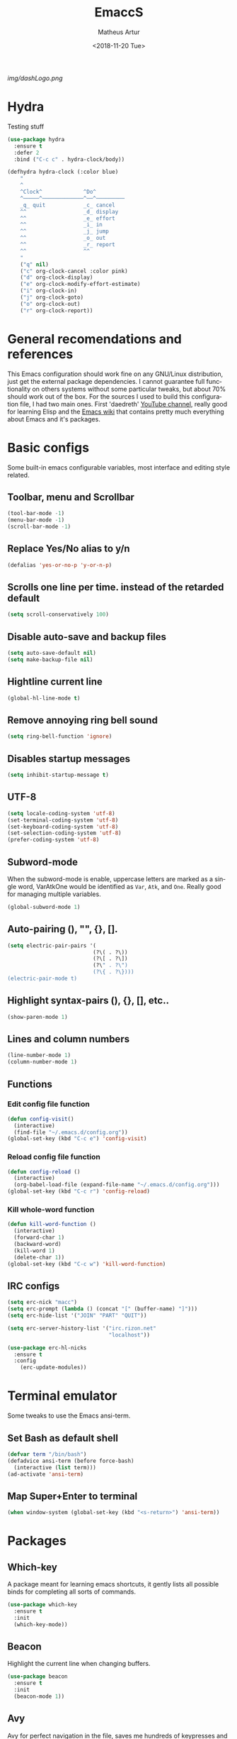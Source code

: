 #+TITLE: EmaccS
#+DATE: <2018-11-20 Tue>
#+AUTHOR: Matheus Artur
#+EMAIL: macc@ic.ufal.br
#+LANGUAGE: en
#+CREATOR: Emacs 26.1 (Org mode 9.1.9)
#+DESCRIPTION:
#+ATTR_HTML: :style margin-left: auto; margin-right: auto;
[[img/dashLogo.png]]
* Hydra
  Testing stuff
#+BEGIN_SRC emacs-lisp
  (use-package hydra
    :ensure t
    :defer 2
    :bind ("C-c c" . hydra-clock/body))

  (defhydra hydra-clock (:color blue)
      "
      ^
      ^Clock^             ^Do^
      ^─────^─────────────^──^─────────
      _q_ quit            _c_ cancel
      ^^                  _d_ display
      ^^                  _e_ effort
      ^^                  _i_ in
      ^^                  _j_ jump
      ^^                  _o_ out
      ^^                  _r_ report
      ^^                  ^^
      "
      ("q" nil)
      ("c" org-clock-cancel :color pink)
      ("d" org-clock-display)
      ("e" org-clock-modify-effort-estimate)
      ("i" org-clock-in)
      ("j" org-clock-goto)
      ("o" org-clock-out)
      ("r" org-clock-report))
#+END_SRC

* General recomendations and references
  This Emacs configuration should work fine on any GNU/Linux distribution, just get the external package dependencies. I cannot guarantee full functionality on others systems without some particular tweaks, but about 70% should work out of the box.
  For the sources I used to build this configuration file, I had two main ones. First 'daedreth' [[https://www.youtube.com/channel/UCDEtZ7AKmwS0_GNJog01D2g][YouTube channel]], really good for learning Elisp and the [[https://www.emacswiki.org/][Emacs wiki]] that contains pretty much everything about Emacs and it's packages.
* Basic configs
  Some built-in emacs configurable variables, most interface and editing style related.
** Toolbar, menu and Scrollbar
#+BEGIN_SRC emacs-lisp
  (tool-bar-mode -1)
  (menu-bar-mode -1)
  (scroll-bar-mode -1) 
#+END_SRC

** Replace Yes/No alias to y/n
#+BEGIN_SRC emacs-lisp
  (defalias 'yes-or-no-p 'y-or-n-p)
#+END_SRC

** Scrolls one line per time. instead of the retarded default
#+BEGIN_SRC emacs-lisp
  (setq scroll-conservatively 100)
#+END_SRC

** Disable auto-save and backup files
#+BEGIN_SRC emacs-lisp
  (setq auto-save-default nil)
  (setq make-backup-file nil)
#+END_SRC

** Hightline current line
#+BEGIN_SRC emacs-lisp
  (global-hl-line-mode t)
#+END_SRC

** Remove annoying ring bell sound
#+BEGIN_SRC emacs-lisp
  (setq ring-bell-function 'ignore)
#+END_SRC

** Disables startup messages
#+BEGIN_SRC emacs-lisp
  (setq inhibit-startup-message t)
#+END_SRC

** UTF-8
#+BEGIN_SRC emacs-lisp
  (setq locale-coding-system 'utf-8)
  (set-terminal-coding-system 'utf-8)
  (set-keyboard-coding-system 'utf-8)
  (set-selection-coding-system 'utf-8)
  (prefer-coding-system 'utf-8)
#+END_SRC

** Subword-mode
   When the subword-mode is enable, uppercase letters are marked as a single word, VarAtkOne would be identified as =Var=, =Atk=, and =One=. Really good for managing multiple variables.

#+BEGIN_SRC emacs-lisp
  (global-subword-mode 1)
  #+END_SRC

** Auto-pairing (), "", {}, [].
#+BEGIN_SRC emacs-lisp
  (setq electric-pair-pairs '(
                             (?\( . ?\))
                             (?\[ . ?\])
                             (?\" . ?\")
                             (?\{ . ?\})))
  (electric-pair-mode t)
#+END_SRC

** Highlight syntax-pairs (), {}, [], etc..
#+BEGIN_SRC emacs-lisp
  (show-paren-mode 1)
#+END_SRC

** Lines and column numbers
#+BEGIN_SRC emacs-lisp
  (line-number-mode 1)
  (column-number-mode 1)
#+END_SRC

** Functions 
*** Edit config file function  
#+BEGIN_SRC emacs-lisp
  (defun config-visit()
    (interactive)
    (find-file "~/.emacs.d/config.org"))
  (global-set-key (kbd "C-c e") 'config-visit)
#+END_SRC

*** Reload config file function
#+BEGIN_SRC emacs-lisp
  (defun config-reload ()
    (interactive)
    (org-babel-load-file (expand-file-name "~/.emacs.d/config.org")))
  (global-set-key (kbd "C-c r") 'config-reload)
#+END_SRC

*** Kill whole-word function
#+BEGIN_SRC emacs-lisp
  (defun kill-word-function ()
    (interactive)
    (forward-char 1)
    (backward-word)
    (kill-word 1)
    (delete-char 1))
  (global-set-key (kbd "C-c w") 'kill-word-function)
#+END_SRC

** IRC configs
#+BEGIN_SRC emacs-lisp
(setq erc-nick "macc")
(setq erc-prompt (lambda () (concat "[" (buffer-name) "]")))
(setq erc-hide-list '("JOIN" "PART" "QUIT"))

(setq erc-server-history-list '("irc.rizon.net"
                                "localhost"))

(use-package erc-hl-nicks
  :ensure t
  :config
    (erc-update-modules))
#+END_SRC

* Terminal emulator
  Some tweaks to use the Emacs ansi-term.

** Set Bash as default shell
#+BEGIN_SRC emacs-lisp
  (defvar term "/bin/bash")
  (defadvice ansi-term (before force-bash)
    (interactive (list term)))
  (ad-activate 'ansi-term)
#+END_SRC

** Map Super+Enter to terminal
#+BEGIN_SRC emacs-lisp
  (when window-system (global-set-key (kbd "<s-return>") 'ansi-term))
#+END_SRC

* Packages
** Which-key
   A package meant for learning emacs shortcuts, it gently lists all possible binds for completing all sorts of commands.
#+BEGIN_SRC emacs-lisp
  (use-package which-key
    :ensure t
    :init
    (which-key-mode))
#+END_SRC

** Beacon
   Highlight the current line when changing buffers.
#+BEGIN_SRC emacs-lisp
  (use-package beacon
    :ensure t
    :init
    (beacon-mode 1))
#+END_SRC

** Avy
   Avy for perfect navigation in the file, saves me hundreds of keypresses and completly ditches a mouse usage.
#+BEGIN_SRC emacs-lisp
  (use-package avy
    :ensure t
    :bind
    ("M-s" . avy-goto-char))
#+END_SRC

** Project manager
   Easy to use project manager.
#+BEGIN_SRC emacs-lisp
  (use-package projectile
    :ensure t
    :init
      (projectile-mode 1))

  (global-set-key (kbd "<f5>") 'projectile-compile-project)
#+END_SRC

** Git integration
   Comfy git managing with Meta-g.
#+BEGIN_SRC emacs-lisp
  (use-package magit
    :ensure t
    :config
    (setq magit-push-always-verify nil)
    (setq git-commit-summary-max-length 50)
    :bind
    ("M-g" . magit-status))
#+END_SRC

** DashBoard
   The "home" buffer of emacs to be said. The project item requires =projectile= package, listed above.
 #+BEGIN_SRC emacs-lisp
   (use-package dashboard
     :ensure t
     :config
     (dashboard-setup-startup-hook)
     (setq dashboard-startup-banner "~/.emacs.d/img/dashLogo.png")
     (setq dashboard-items '((recents  . 5)
                             (projects . 5)))
     (setq dashboard-banner-logo-title "GNU/Emacs"))
 #+END_SRC

** Dmenu
   Dmenu launchs applications within emacs.
#+BEGIN_SRC emacs-lisp
  (use-package dmenu
    :ensure t
    :bind
      ("s-SPC" . 'dmenu))
#+END_SRC

** Linum
   Linum lists the current and relative line number in the left corner in the code.
#+BEGIN_SRC emacs-lisp
  (use-package linum-relative
    :ensure t
    :config
      (setq linum-relative-current-symbol "")
      (add-hook 'prog-mode-hook 'linum-relative-mode))
#+END_SRC

** Hungry delete
   Saves you from pressing (((((Backspace))))) for 2 hours straight, just to get rid of a huge blank space.
#+BEGIN_SRC emacs-lisp
  (use-package hungry-delete
    :ensure t
    :config (global-hungry-delete-mode))
#+END_SRC

** Pretty simbols for booleans, lambda, etc...
#+BEGIN_SRC emacs-lisp
  (when window-system
	(use-package pretty-mode
	:ensure t
	:config
	(global-pretty-mode t)))
#+END_SRC

** Edit root@ files.
#+BEGIN_SRC emacs-lisp
  (use-package sudo-edit
    :ensure t
    :bind ("s-e" . sudo-edit))
#+END_SRC

** Manage Emacs windows in a comfortable way
*** Use switch-window plugin
    It only works with more than two active windows, mapping them with "a, s, d, f, j, k, l" for a precise switch.
#+BEGIN_SRC emacs-lisp
  (use-package switch-window
    :ensure t
    :config
    (setq switch-window-style 'minibuffer)
    (setq switch-window-increase 4)
    (setq switch-window-threshold 2)
    (setq switch-window-shortcut-style 'qwerty)
    (setq switch-window-qwerty-shortcuts
          '( "a" "s" "d" "f" "h" "j" "k" "l"))
    :bind
    ([remap other-window] . switch-window))

#+END_SRC

*** Functions for a cursor follow-up on new created windows
#+BEGIN_SRC emacs-lisp
   (defun vertical-win ()
    (interactive)
    (split-window-right)
    (balance-windows)
    (other-window 1))
  (global-set-key (kbd "C-x 3") 'vertical-win)

  (defun horizontal-win ()
    (interactive)
    (split-window-below)
    (balance-windows)
    (other-window 1))
  (global-set-key (kbd "C-x 2") 'horizontal-win)
#+END_SRC

** Kill-Ring menu
   Now you can navigate in your kill-ring list using "M-y", great.
#+BEGIN_SRC emacs-lisp
  (use-package popup-kill-ring
    :ensure t
    :bind ("M-y" . popup-kill-ring))
#+END_SRC

** Multiple mark

   After selecting the wanted sting, press =C-c q= to mark the next one.
#+BEGIN_SRC emacs-lisp
  (use-package mark-multiple
    :ensure t
    :bind
    ("C-c q" . 'mark-next-like-this))
#+END_SRC

* IDO mode, buffer and file navigation 
  "C-x b" for default is really bad for navigating in buffers, specially if you are working with a dozen of them. IDO-mode + the ido-vertical-mode package lists all buffers and accept tab completion.

** Enable IDO mode
#+BEGIN_SRC emacs-lisp
(setq ido-enable-flex-matching nil)
(setq ido-create-new-buffer 'always)
(setq ido-everywhere t)
(ido-mode 1)
#+END_SRC

** IDO vertical mode
#+BEGIN_SRC emacs-lisp
  (use-package ido-vertical-mode
    :ensure t
    :init
    (ido-vertical-mode 1))
  (setq ido-vertical-define-keys 'C-n-and-C-p-only)
#+END_SRC 

** SMEX, completion for "M-x"
#+BEGIN_SRC emacs-lisp
  (use-package smex
    :ensure t
    :init (smex-initialize)
    :bind
    ("M-x" . smex))
#+END_SRC

** Setup Ibuffer, a non-retard buffer navigator
#+BEGIN_SRC emacs-lisp
  (global-set-key (kbd "C-x C-b") 'ibuffer)
  (setq ibuffer-expert t)
#+END_SRC

** C-x k kills the current buffer
#+BEGIN_SRC emacs-lisp
  (defun murder-buffer ()
    (interactive)
    (kill-buffer (current-buffer)))
  (global-set-key (kbd "C-x k") 'murder-buffer)
#+END_SRC

* EXWM
  This transforms Emacs into a powerful tiling window manager. Delete this section for usage in desktop enviroments, other wm's or tty-only

** Dependencies
   - =xorg-x11=, for full X support.
   - Any Audio controller. I personally use alsa/amixer. but you can use pulseaudio/pmixer or anything really.
   - Some fonts, I personally use the =terminus-font=, =noto= and =ttf-fonts= packages so X can load pretty much anything.
   - =compton= with some configuration, EXWM flickers a lot without a compositor.
   - =slock=, a simple screen locker.

** Package
#+BEGIN_SRC emacs-lisp
  (use-package exwm
    :ensure t
    :config
    (require 'exwm-config)
    (fringe-mode 1)
    (server-start)
    (exwm-config-ido)

					  ; Setup the workpasces Mod + 1-9
    (setq exwm-workspace-number 4)
    (exwm-input-set-key (kbd "s-r") #'exwm-restart)
    (exwm-input-set-key (kbd "s-k") #'exwm-workspace-delete)
    (exwm-input-set-key (kbd "s-w") #'exwm-workspace-swap)
    (dotimes (i 4)
      (exwm-input-set-key (kbd (format "s-%d" i))
			  `(lambda ()
			     (interactive)
			     (exwm-workspace-switch-create ,i))))

    (push ?\C-q exwm-input-prefix-keys)
    (define-key exwm-mode-map [?\C-q] #'exwm-input-send-next-key)


    (require 'exwm-randr)
    (setq exwm-randr-workspace-output-plist '(0 "HDMI-2"))
    (add-hook 'exwm-randr-screen-change-hook
	      (lambda ()
		(start-process-shell-command
		 "xrandr" nil "xrandr --output HDMI-2 --left-of LVDS-1 --auto")))
    (exwm-enable)
    (exwm-randr-enable)

					  ;	(exwm-enable-ido-workaround)

					  ; Keybinds
    (exwm-input-set-simulation-keys
     '(
       ;; movement
       ([?\C-b] . left)
       ([?\M-b] . C-left)
       ([?\C-f] . right)
       ([?\M-f] . C-right)
       ([?\C-p] . up)
       ([?\C-n] . down)
       ([?\C-a] . home)
       ([?\C-e] . end)
       ([?\M-v] . prior)
       ([?\C-v] . next)
       ([?\C-d] . delete) 
       ([?\C-k] . (S-end delete))
       ;; cut/paste
       ([?\C-w] . ?\C-x)
       ([?\M-w] . ?\C-c)
       ([?\C-y] . ?\C-v)
       ; audio keys
       ([<XF86AudioMicMute>] . XF86AudioMicMute)
       ([<XF86AudioMute>] . XF86AudioMute)
       ([<XF86AudioLowerVolume>] . XF86AudioLowerVolume)
       ([<XF86AudioRaiseVolume>] . XF86AudioRaiseVolume)
       ;; search
       ([?\C-s] . ?\C-f)))

       ; Enables special keyboard keys.
    (dolist (k '(XF86AudioLowerVolume
		 XF86AudioRaiseVolume
		 XF86PowerOff
		 XF86AudioMute
		 XF86AudioPlay
		 XF86AudioStop
		 XF86AudioPrev
		 XF86AudioNext
		 XF86ScreenSaver
		 XF86Launch1
		 XF68Back
		 XF86Forward
		 Scroll_Lock
		 print))
      (cl-pushnew k exwm-input-prefix-keys))
    (exwm-enable))

  (require 'exwm-systemtray)
  (exwm-systemtray-enable)
#+END_SRC

** Lauching programs
   Functions for lauching a browser and locking the screen. Requires a browser and =slock= package.
#+BEGIN_SRC emacs-lisp
  (defun exwm-async-run (name)
    (interactive)
    (start-process name nil name))

  (defun launch-browser ()
    (interactive)
    (exwm-async-run "chromium"))

  (defun launch-lock ()
    (interactive)
    (exwm-async-run "slock"))

  (defun launch-wifi ()
    (interactive)
    (exwm-async-run "wpa_gui"))

  (global-set-key (kbd "s-n") 'launch-wifi)
  (global-set-key (kbd "s-i") 'launch-browser)
  (global-set-key (kbd "s-x") 'launch-lock)
#+END_SRC

** Screenshots with imagemagick

#+BEGIN_SRC emacs-lisp
  (defun screenshot ()
     "Takes a fullscreen screenshot of the current workspace"
     (interactive)
     (when window-system
     (message "Cheese!")
     (start-process "screenshot" nil "import" "-window" "root" 
                (concat (getenv "HOME") "/Pictures/Screenshots/" (subseq (number-to-string (float-time)) 0 10) ".png"))
     (message "Screenshot taken!")))
   (global-set-key (kbd "<print>") 'screenshot)

  (defun screenshot-window ()
     "Takes a screenshot of a region selected by the user."
     (interactive)
     (when window-system
     (call-process "import" nil nil nil ".newScreen.png")
     (call-process "convert" nil nil nil ".newScreen.png" "-shave" "1x1"
                   (concat (getenv "HOME") "/Pictures/Screenshots/" (subseq (number-to-string (float-time)) 0 10) ".png"))
     (call-process "rm" nil nil nil ".newScreen.png"))
     (message "Screenshot taken!"))
   (global-set-key (kbd "<Scroll_Lock>") 'screenshot-window)
#+END_SRC

** Audio controls
   This should work for =pulseaudio-alsa= and =alsa= standalone users
#+BEGIN_SRC emacs-lisp
(defconst volumeModifier "3")

  (defun mic/mute ()
    (interactive)
    (start-process "mic-mute" nil "amixer" "sset" "Capture" "toggle" "all"))

  (defun audio/mute ()
    (interactive)
    (start-process "audio-mute" nil "amixer" "sset" "Master" "toggle" "all"))

  (defun audio/raise-volume ()
    (interactive)
    (start-process "raise-volume" nil "amixer" "-q" "sset" "Master" (concat volumeModifier "%+" )))

  (defun audio/lower-volume ()
    (interactive)
    (start-process "lower-volume" nil "amixer" "-q" "sset" "Master" (concat volumeModifier "%-" )))
#+END_SRC

#+BEGIN_SRC emacs-lisp
(global-set-key (kbd "<XF86AudioMicMute>") 'mic/mute)
(global-set-key (kbd "<XF86AudioMute>") 'audio/mute)
(global-set-key (kbd "<XF86AudioRaiseVolume>") 'audio/raise-volume)
(global-set-key (kbd "<XF86AudioLowerVolume>") 'audio/lower-volume)
#+END_SRC

* Modeline (status bar)
  Making the modeline great for information display.

** Modeline(spaceline)
#+BEGIN_SRC emacs-lisp
    (use-package spaceline
      :ensure t
      :config
      (require 'spaceline-config)
      (setq powerline-default-separator (quote arrow))
      (spaceline-spacemacs-theme))
#+END_SRC

** Format
*** Hiding minor modes
#+BEGIN_SRC emacs-lisp
  (use-package diminish
    :ensure t
    :init
    (diminish 'hungry-delete-mode)
    (diminish 'irony-mode)
    (diminish 'abbrev-mode)
    (diminish 'linum-relative-mode)
    (diminish 'projectile-mode)
    (diminish 'eldoc-mode)
    (diminish 'beacon-mode)
    (diminish 'subword-mode)
    (diminish 'which-key-mode))
#+END_SRC

*** Laptop battery display
#+BEGIN_SRC emacs-lisp
  (use-package fancy-battery
    :ensure t
    :config
      (setq fancy-battery-show-percentage t)
      (setq battery-update-interval 10)
      (if window-system
        (fancy-battery-mode)
        (display-battery-mode)))
#+END_SRC

*** Time and date
#+BEGIN_SRC emacs-lisp
(setq display-time-default-load-average nil)
(display-time-mode 1)
(setq display-time-24hr-format t)
(setq display-time-format "%H:%M - %d %B %Y")
#+END_SRC

* Org Mode
**  C-c ' replace current buffer
    The defaults create a new windown.
#+BEGIN_SRC emacs-lisp
(setq org-src-window-setup 'current-window)
#+END_SRC

** Org bullets
   Organize the headers in a nice way.
#+BEGIN_SRC emacs-lisp
  (use-package org-bullets
    :ensure t
    :config
    (add-hook 'org-mode-hook (lambda  () (org-bullets-mode))))
#+END_SRC

** Highlight SRC syntax
   Show the syntax in the SRC cases.
#+BEGIN_SRC emacs-lisp
(setq org-src-fontify-natively t)
#+END_SRC

** Macro programing languages SRC cases
   Because typing the languague everytime is very repetitive.

*** For Emacs-Lisp
#+BEGIN_SRC emacs-lisp
  (add-to-list 'org-structure-template-alist
               '("el" "#+BEGIN_SRC emacs-lisp\n?\n#+END_SRC"))
#+END_SRC

*** For C
#+BEGIN_SRC emacs-lisp
  (add-to-list 'org-structure-template-alist
               '("cc" "#+BEGIN_SRC c\n?\n#+END_SRC"))
#+END_SRC

*** For C++
#+BEGIN_SRC emacs-lisp
  (add-to-list 'org-structure-template-alist
               '("cpp" "#+BEGIN_SRC c++\n?\n#+END_SRC"))
#+END_SRC

* Org Agenda 

   My default org files is located on /~/sync/schedules/ and I mainly use =syncthing= to sync the files
   between computers and mobile. Just change to whatever folder you want to synchronize, it should work perfectly fine with Dropbox too.
#+BEGIN_SRC emacs-lisp
  (setq org-agenda-files (append
			  (file-expand-wildcards "~/sync/schedules/*.org")))

  (when window-system (global-set-key (kbd "s-a") 'org-agenda))
 #+END_SRC

** Open schedules directory
#+BEGIN_SRC emacs-lisp
  (defun acess-routine()
    (interactive)
    (dired "~/sync/schedules"))
  (global-set-key (kbd "C-c s") 'acess-routine)
#+END_SRC

* Programming
  Snippets & autocompletion packages first, then configuration by language.

** Dependencies
   - =clang= for C/C++ completion.
   - =sbcl= (stell bank common lisp) interpreter for the various lisp dialects completion.

** Snippets
#+BEGIN_SRC emacs-lisp
  (use-package yasnippet
    :ensure t
    :config
    (use-package yasnippet-snippets
      :ensure t)
    (yas-reload-all))
#+END_SRC

** Company, main completion package
#+BEGIN_SRC emacs-lisp
  (use-package company
    :ensure t
    :config
    (setq company-idle-delay 0)
    (setq company-minimum-prefix-length 2))

  (with-eval-after-load 'company
    (define-key company-active-map (kbd "M-n") nil)
    (define-key company-active-map (kbd "M-p") nil)
    (define-key company-active-map (kbd "C-n") #'company-select-next)
    (define-key company-active-map (kbd "C-p") #'company-select-previous)
    (define-key company-active-map (kbd "SPC") #'company-abort))
#+END_SRC

** A spellchecker that works with programming languages
#+BEGIN_SRC emacs-lisp
  (use-package flycheck
     :ensure t)
#+END_SRC

** C/C++ Packages & Configs
*** Company
#+BEGIN_SRC emacs-lisp
  (use-package company-c-headers
    :ensure t)

  (use-package company-irony
    :ensure t
    :config
    (require 'company)
    (setq company-backends '((company-c-headers
                              company-dabbrev-code
                              company-irony))))

  (use-package irony
    :ensure t
    :config
    (add-hook 'c++-mode-hook 'irony-mode)
    (add-hook 'c-mode-hook 'irony-mode)
    (add-hook 'irony-mode-hook 'irony-cdb-autosetup-compile-options))

  (with-eval-after-load 'company
    (add-hook 'c++-mode-hook 'company-mode)
    (add-hook 'c-mode-hook 'company-mode))
#+END_SRC

*** Flycheck
#+BEGIN_SRC emacs-lisp
  (use-package flycheck-clang-analyzer
    :ensure t
    :config
    (with-eval-after-load 'flycheck
      (require 'flycheck-clang-analyzer)
      (flycheck-clang-analyzer-setup)))
#+END_SRC

*** Yasnippet
#+BEGIN_SRC emacs-lisp
  (add-hook 'c++-mode-hook 'yas-minor-mode)
  (add-hook 'c-mode-hook 'yas-minor-mode)
#+END_SRC

** Elisp Packages & Configs
*** Company
#+BEGIN_SRC emacs-lisp
   (add-hook 'emacs-lisp-mode-hook 'company-mode)

  (use-package slime
      :ensure t
      :config
      (setq inferior-lisp-program "/usr/bin/sbcl")
      (setq slime-contribs '(slime-fancy)))

    (use-package slime-company
      :ensure t
      :init
        (require 'company)
        (slime-setup '(slime-fancy slime-company)))
#+END_SRC

*** Yasnippet
#+BEGIN_SRC emacs-lisp
 (add-hook 'emacs-lisp-mode-hook 'yas-minor-mode)
#+END_SRC

*** Eldoc mode
#+BEGIN_SRC emacs-lisp
(add-hook 'emacs-lisp-mode-hook 'eldoc-mode)
#+END_SRC

** Cheat.sh
#+BEGIN_SRC emacs-lisp
  (use-package cheat-sh
    :ensure t)
#+END_SRC

** Java

#+BEGIN_SRC emacs-lisp
  (use-package jdee
    :ensure t
    :bind
    ("C-z" . hydra-jdee/body))

    (defhydra hydra-jdee (:hint nil :exit t)
    "
    _c_: Compile project
    _x_: Run project
    "  
      ("c" jdee-compile)
      ("x" jdee-run)

      ("q" exit)
      ("z" nil "leave"))
#+END_SRC

* Media 
** EMMS
   Why use a external media player for listening music when you can do it within Emacs with EMMS?

   Requires =mpd= and =mpc= installed and some system setup. Check out 'daedreth' [[https://www.youtube.com/watch?v%3DxTVN8UDScqk&t%3D931s][Video]] for more info.
#+BEGIN_SRC emacs-lisp
 (use-package emms
    :ensure t
    :config
      (require 'emms-setup)
      (require 'emms-player-mpd)
      (emms-all) ; don't change this to values you see on stackoverflow questions if you expect emms to work
      (setq emms-seek-seconds 5)
      (setq emms-player-list '(emms-player-mpd))
      (setq emms-info-functions '(emms-info-mpd))
      (setq emms-player-mpd-server-name "localhost")
      (setq emms-player-mpd-server-port "6601")
    :bind
      ("s-m p" . emms)
      ("s-m b" . emms-smart-browse)
      ("s-m r" . emms-player-mpd-update-all-reset-cache)
      ("s-," . emms-previous)
      ("s-." . emms-next)
      ("s-p" . emms-pause)
      ("s-o" . emms-stop))

(setq mpc-host "localhost:6601")
#+END_SRC

*** Binding functions
**** Starting music daemon
#+BEGIN_SRC emacs-lisp
(defun mpd/start-music-daemon ()
    "Start MPD, connects to it and syncs the metadata cache."
    (interactive)
    (shell-command "mpd")
    (mpd/update-database)
    (emms-player-mpd-connect)
    (emms-cache-set-from-mpd-all)
    (message "MPD Started!"))
  (global-set-key (kbd "s-m c") 'mpd/start-music-daemon)
#+END_SRC

**** Killin' daemon
#+BEGIN_SRC emacs-lisp
 (defun mpd/kill-music-daemon ()
    "Stops playback and kill the music daemon."
    (interactive)
    (emms-stop)
    (call-process "killall" nil nil nil "mpd")
    (message "MPD Killed!"))
  (global-set-key (kbd "s-m k") 'mpd/kill-music-daemon)
#+END_SRC
**** Update playlists
#+BEGIN_SRC emacs-lisp
 (defun mpd/update-database ()
    "Updates the MPD database synchronously."
    (interactive)
    (call-process "mpc" nil nil nil "update")
    (message "MPD Database Updated!"))
  (global-set-key (kbd "s-m u") 'mpd/update-database)
#+END_SRC

* Startup applications
  This is a little scheme to replace .xinitrc startup application calls. With these calls in the emacs configuration
  there's no need of editing .xinitrc for every machine.

** Keyboard options
   Remap ctrl to caps and increases press rate
#+BEGIN_SRC emacs-lisp
(shell-command "xset r rate 200 50")
(shell-command "setxkbmap us -option ctrl:nocaps")
#+END_SRC

** Compton
   By default EXWM tends to flicker a little bit, compton fixes that
#+BEGIN_SRC emacs-lisp
(shell-command "compton -b")
#+END_SRC

* Openwith
  Use this to lauch external programs
#+BEGIN_SRC emacs-lisp
    (use-package openwith
      :ensure t
      :init
      :config
      (openwith-mode t)
      (setq openwith-associations '((".pdf" "mupdf" (file))
				    (".mp4" "mpv" (file))
				    (".mkv" "mpv" (file))
				    (".png" "feh" (file))
				    (".jpeg" "feh" (file))
				    (".jpg" "feh" (file))
				    (".gif" "feh" (file)))))

; annoying pop up when oppening a video

#+END_SRC

** remove large file warning
#+BEGIN_SRC emacs-lisp
(setq large-file-warning-threshold nil)
#+END_SRC

